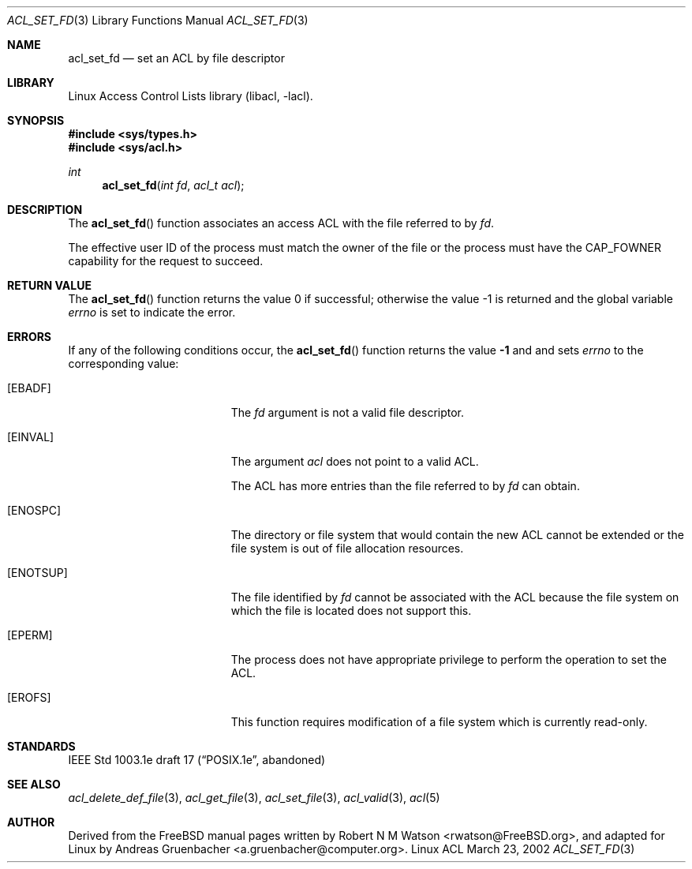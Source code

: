 .\" Access Control Lists manual pages
.\"
.\" (C) 2002 Andreas Gruenbacher, <a.gruenbacher@computer.org>
.\"
.\" THIS SOFTWARE IS PROVIDED BY THE AUTHOR AND CONTRIBUTORS ``AS IS'' AND
.\" ANY EXPRESS OR IMPLIED WARRANTIES, INCLUDING, BUT NOT LIMITED TO, THE
.\" IMPLIED WARRANTIES OF MERCHANTABILITY AND FITNESS FOR A PARTICULAR PURPOSE
.\" ARE DISCLAIMED.  IN NO EVENT SHALL THE AUTHOR OR CONTRIBUTORS BE LIABLE
.\" FOR ANY DIRECT, INDIRECT, INCIDENTAL, SPECIAL, EXEMPLARY, OR CONSEQUENTIAL
.\" DAMAGES (INCLUDING, BUT NOT LIMITED TO, PROCUREMENT OF SUBSTITUTE GOODS
.\" OR SERVICES; LOSS OF USE, DATA, OR PROFITS; OR BUSINESS INTERRUPTION)
.\" HOWEVER CAUSED AND ON ANY THEORY OF LIABILITY, WHETHER IN CONTRACT, STRICT
.\" LIABILITY, OR TORT (INCLUDING NEGLIGENCE OR OTHERWISE) ARISING IN ANY WAY
.\" OUT OF THE USE OF THIS SOFTWARE, EVEN IF ADVISED OF THE POSSIBILITY OF
.\" SUCH DAMAGE.
.\"
.Dd March 23, 2002
.Dt ACL_SET_FD 3
.Os "Linux ACL"
.Sh NAME
.Nm acl_set_fd
.Nd set an ACL by file descriptor
.Sh LIBRARY
Linux Access Control Lists library (libacl, \-lacl).
.Sh SYNOPSIS
.In sys/types.h
.In sys/acl.h
.Ft int
.Fn acl_set_fd "int fd" "acl_t acl"
.Sh DESCRIPTION
The
.Fn acl_set_fd
function associates an access ACL with the file referred to by
.Va fd .
.Pp
The effective user ID of the process must match the owner of the file or the process must have the CAP_FOWNER capability for the request to succeed.
.Sh RETURN VALUE
.Rv -std acl_set_fd
.Sh ERRORS
If any of the following conditions occur, the
.Fn acl_set_fd
function returns the value
.Li -1
and and sets
.Va errno
to the corresponding value:
.Bl -tag -width Er
.It Bq Er EBADF
The
.Va fd
argument is not a valid file descriptor.
.It Bq Er EINVAL
The argument
.Va acl
does not point to a valid ACL.
.Pp
The ACL has more entries than the file referred to by
.Va fd
can obtain.
.It Bq Er ENOSPC
The directory or file system that would contain the new ACL cannot be extended or the file system is out of file allocation resources.
.It Bq Er ENOTSUP
The file identified by
.Va fd 
cannot be associated with the ACL because the file system on which the file
is located does not support this.
.It Bq Er EPERM
The process does not have appropriate privilege to perform the operation to set the ACL.
.It Bq Er EROFS
This function requires modification of a file system which is currently read-only.
.El
.Sh STANDARDS
IEEE Std 1003.1e draft 17 (\(lqPOSIX.1e\(rq, abandoned)
.Sh SEE ALSO
.Xr acl_delete_def_file 3 ,
.Xr acl_get_file 3 ,
.Xr acl_set_file 3 ,
.Xr acl_valid 3 ,
.Xr acl 5
.Sh AUTHOR
Derived from the FreeBSD manual pages written by
.An "Robert N M Watson" Aq rwatson@FreeBSD.org ,
and adapted for Linux by
.An "Andreas Gruenbacher" Aq a.gruenbacher@computer.org .
